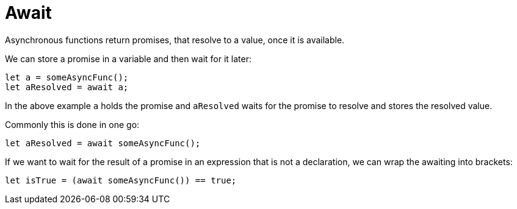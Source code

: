= Await

Asynchronous functions return promises, that resolve to a value, once it is
available.

We can store a promise in a variable and then wait for it later:

[source,motoko]
----
let a = someAsyncFunc();
let aResolved = await a;
----

In the above example `a` holds the promise and `aResolved` waits for the promise
to resolve and stores the resolved value.

Commonly this is done in one go:

[source,motoko]
----
let aResolved = await someAsyncFunc();
----

If we want to wait for the result of a promise in an expression that is not a
declaration, we can wrap the awaiting into brackets:

[source,motoko]
----
let isTrue = (await someAsyncFunc()) == true;
---- 